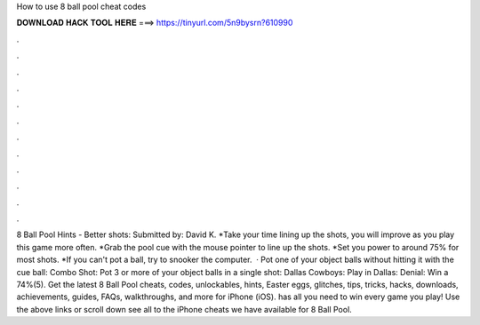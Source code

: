 How to use 8 ball pool cheat codes

𝐃𝐎𝐖𝐍𝐋𝐎𝐀𝐃 𝐇𝐀𝐂𝐊 𝐓𝐎𝐎𝐋 𝐇𝐄𝐑𝐄 ===> https://tinyurl.com/5n9bysrn?610990

.

.

.

.

.

.

.

.

.

.

.

.

8 Ball Pool Hints - Better shots: Submitted by: David K. *Take your time lining up the shots, you will improve as you play this game more often. *Grab the pool cue with the mouse pointer to line up the shots. *Set you power to around 75% for most shots. *If you can't pot a ball, try to snooker the computer.  · Pot one of your object balls without hitting it with the cue ball: Combo Shot: Pot 3 or more of your object balls in a single shot: Dallas Cowboys: Play in Dallas: Denial: Win a 74%(5). Get the latest 8 Ball Pool cheats, codes, unlockables, hints, Easter eggs, glitches, tips, tricks, hacks, downloads, achievements, guides, FAQs, walkthroughs, and more for iPhone (iOS).  has all you need to win every game you play! Use the above links or scroll down see all to the iPhone cheats we have available for 8 Ball Pool.